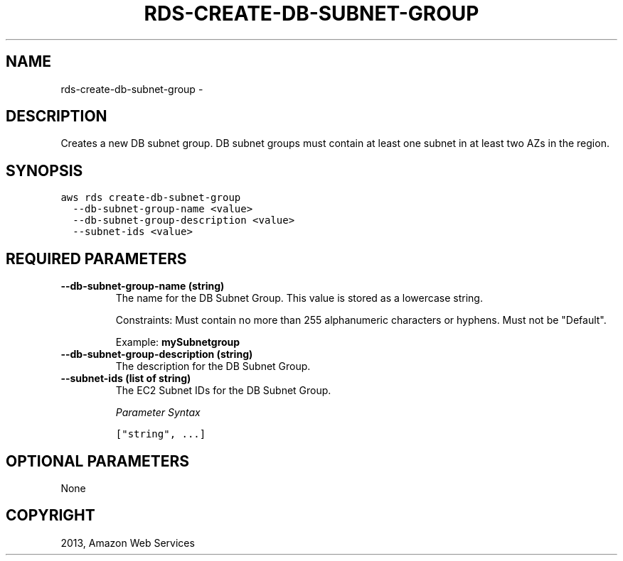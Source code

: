 .TH "RDS-CREATE-DB-SUBNET-GROUP" "1" "March 11, 2013" "0.8" "aws-cli"
.SH NAME
rds-create-db-subnet-group \- 
.
.nr rst2man-indent-level 0
.
.de1 rstReportMargin
\\$1 \\n[an-margin]
level \\n[rst2man-indent-level]
level margin: \\n[rst2man-indent\\n[rst2man-indent-level]]
-
\\n[rst2man-indent0]
\\n[rst2man-indent1]
\\n[rst2man-indent2]
..
.de1 INDENT
.\" .rstReportMargin pre:
. RS \\$1
. nr rst2man-indent\\n[rst2man-indent-level] \\n[an-margin]
. nr rst2man-indent-level +1
.\" .rstReportMargin post:
..
.de UNINDENT
. RE
.\" indent \\n[an-margin]
.\" old: \\n[rst2man-indent\\n[rst2man-indent-level]]
.nr rst2man-indent-level -1
.\" new: \\n[rst2man-indent\\n[rst2man-indent-level]]
.in \\n[rst2man-indent\\n[rst2man-indent-level]]u
..
.\" Man page generated from reStructuredText.
.
.SH DESCRIPTION
.sp
Creates a new DB subnet group. DB subnet groups must contain at least one subnet
in at least two AZs in the region.
.SH SYNOPSIS
.sp
.nf
.ft C
aws rds create\-db\-subnet\-group
  \-\-db\-subnet\-group\-name <value>
  \-\-db\-subnet\-group\-description <value>
  \-\-subnet\-ids <value>
.ft P
.fi
.SH REQUIRED PARAMETERS
.INDENT 0.0
.TP
.B \fB\-\-db\-subnet\-group\-name\fP  (string)
The name for the DB Subnet Group. This value is stored as a lowercase string.
.sp
Constraints: Must contain no more than 255 alphanumeric characters or hyphens.
Must not be "Default".
.sp
Example: \fBmySubnetgroup\fP
.TP
.B \fB\-\-db\-subnet\-group\-description\fP  (string)
The description for the DB Subnet Group.
.TP
.B \fB\-\-subnet\-ids\fP  (list of string)
The EC2 Subnet IDs for the DB Subnet Group.
.sp
\fIParameter Syntax\fP
.sp
.nf
.ft C
["string", ...]
.ft P
.fi
.UNINDENT
.SH OPTIONAL PARAMETERS
.sp
None
.SH COPYRIGHT
2013, Amazon Web Services
.\" Generated by docutils manpage writer.
.

